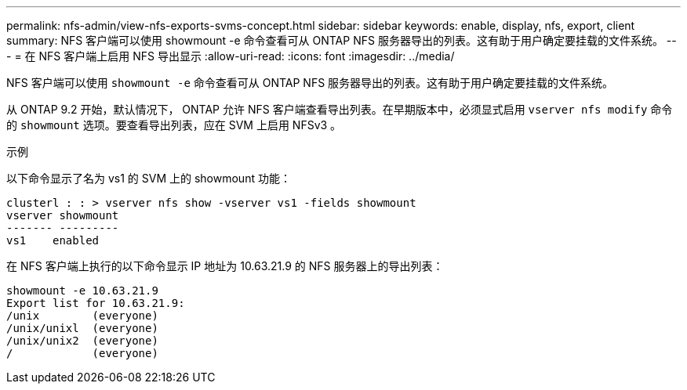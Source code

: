 ---
permalink: nfs-admin/view-nfs-exports-svms-concept.html 
sidebar: sidebar 
keywords: enable, display, nfs, export, client 
summary: NFS 客户端可以使用 showmount -e 命令查看可从 ONTAP NFS 服务器导出的列表。这有助于用户确定要挂载的文件系统。 
---
= 在 NFS 客户端上启用 NFS 导出显示
:allow-uri-read: 
:icons: font
:imagesdir: ../media/


[role="lead"]
NFS 客户端可以使用 `showmount -e` 命令查看可从 ONTAP NFS 服务器导出的列表。这有助于用户确定要挂载的文件系统。

从 ONTAP 9.2 开始，默认情况下， ONTAP 允许 NFS 客户端查看导出列表。在早期版本中，必须显式启用 `vserver nfs modify` 命令的 `showmount` 选项。要查看导出列表，应在 SVM 上启用 NFSv3 。

.示例
以下命令显示了名为 vs1 的 SVM 上的 showmount 功能：

[listing]
----
clusterl : : > vserver nfs show -vserver vs1 -fields showmount
vserver showmount
------- ---------
vs1    enabled
----
在 NFS 客户端上执行的以下命令显示 IP 地址为 10.63.21.9 的 NFS 服务器上的导出列表：

[listing]
----
showmount -e 10.63.21.9
Export list for 10.63.21.9:
/unix        (everyone)
/unix/unixl  (everyone)
/unix/unix2  (everyone)
/            (everyone)
----
